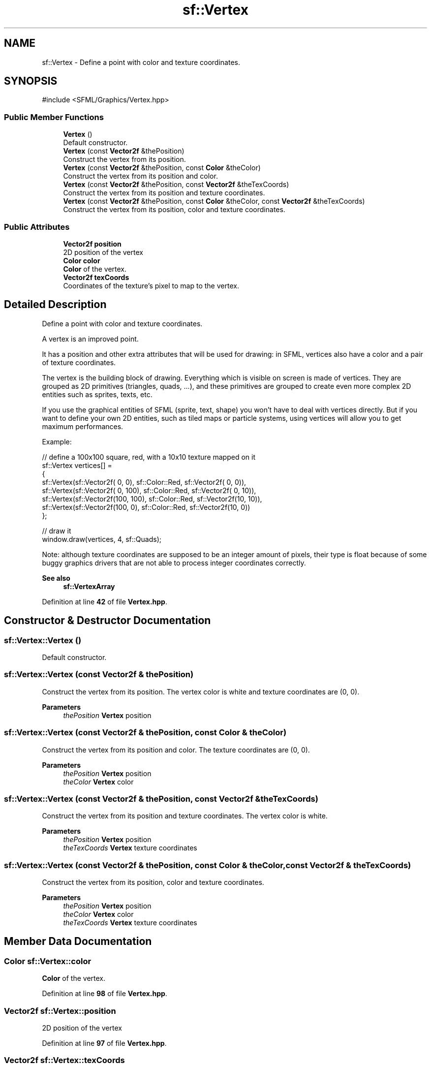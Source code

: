 .TH "sf::Vertex" 3 "Version .." "SFML" \" -*- nroff -*-
.ad l
.nh
.SH NAME
sf::Vertex \- Define a point with color and texture coordinates\&.  

.SH SYNOPSIS
.br
.PP
.PP
\fR#include <SFML/Graphics/Vertex\&.hpp>\fP
.SS "Public Member Functions"

.in +1c
.ti -1c
.RI "\fBVertex\fP ()"
.br
.RI "Default constructor\&. "
.ti -1c
.RI "\fBVertex\fP (const \fBVector2f\fP &thePosition)"
.br
.RI "Construct the vertex from its position\&. "
.ti -1c
.RI "\fBVertex\fP (const \fBVector2f\fP &thePosition, const \fBColor\fP &theColor)"
.br
.RI "Construct the vertex from its position and color\&. "
.ti -1c
.RI "\fBVertex\fP (const \fBVector2f\fP &thePosition, const \fBVector2f\fP &theTexCoords)"
.br
.RI "Construct the vertex from its position and texture coordinates\&. "
.ti -1c
.RI "\fBVertex\fP (const \fBVector2f\fP &thePosition, const \fBColor\fP &theColor, const \fBVector2f\fP &theTexCoords)"
.br
.RI "Construct the vertex from its position, color and texture coordinates\&. "
.in -1c
.SS "Public Attributes"

.in +1c
.ti -1c
.RI "\fBVector2f\fP \fBposition\fP"
.br
.RI "2D position of the vertex "
.ti -1c
.RI "\fBColor\fP \fBcolor\fP"
.br
.RI "\fBColor\fP of the vertex\&. "
.ti -1c
.RI "\fBVector2f\fP \fBtexCoords\fP"
.br
.RI "Coordinates of the texture's pixel to map to the vertex\&. "
.in -1c
.SH "Detailed Description"
.PP 
Define a point with color and texture coordinates\&. 

A vertex is an improved point\&.
.PP
It has a position and other extra attributes that will be used for drawing: in SFML, vertices also have a color and a pair of texture coordinates\&.
.PP
The vertex is the building block of drawing\&. Everything which is visible on screen is made of vertices\&. They are grouped as 2D primitives (triangles, quads, \&.\&.\&.), and these primitives are grouped to create even more complex 2D entities such as sprites, texts, etc\&.
.PP
If you use the graphical entities of SFML (sprite, text, shape) you won't have to deal with vertices directly\&. But if you want to define your own 2D entities, such as tiled maps or particle systems, using vertices will allow you to get maximum performances\&.
.PP
Example: 
.PP
.nf
// define a 100x100 square, red, with a 10x10 texture mapped on it
sf::Vertex vertices[] =
{
    sf::Vertex(sf::Vector2f(  0,   0), sf::Color::Red, sf::Vector2f( 0,  0)),
    sf::Vertex(sf::Vector2f(  0, 100), sf::Color::Red, sf::Vector2f( 0, 10)),
    sf::Vertex(sf::Vector2f(100, 100), sf::Color::Red, sf::Vector2f(10, 10)),
    sf::Vertex(sf::Vector2f(100,   0), sf::Color::Red, sf::Vector2f(10,  0))
};

// draw it
window\&.draw(vertices, 4, sf::Quads);

.fi
.PP
.PP
Note: although texture coordinates are supposed to be an integer amount of pixels, their type is float because of some buggy graphics drivers that are not able to process integer coordinates correctly\&.
.PP
\fBSee also\fP
.RS 4
\fBsf::VertexArray\fP 
.RE
.PP

.PP
Definition at line \fB42\fP of file \fBVertex\&.hpp\fP\&.
.SH "Constructor & Destructor Documentation"
.PP 
.SS "sf::Vertex::Vertex ()"

.PP
Default constructor\&. 
.SS "sf::Vertex::Vertex (const \fBVector2f\fP & thePosition)"

.PP
Construct the vertex from its position\&. The vertex color is white and texture coordinates are (0, 0)\&.
.PP
\fBParameters\fP
.RS 4
\fIthePosition\fP \fBVertex\fP position 
.RE
.PP

.SS "sf::Vertex::Vertex (const \fBVector2f\fP & thePosition, const \fBColor\fP & theColor)"

.PP
Construct the vertex from its position and color\&. The texture coordinates are (0, 0)\&.
.PP
\fBParameters\fP
.RS 4
\fIthePosition\fP \fBVertex\fP position 
.br
\fItheColor\fP \fBVertex\fP color 
.RE
.PP

.SS "sf::Vertex::Vertex (const \fBVector2f\fP & thePosition, const \fBVector2f\fP & theTexCoords)"

.PP
Construct the vertex from its position and texture coordinates\&. The vertex color is white\&.
.PP
\fBParameters\fP
.RS 4
\fIthePosition\fP \fBVertex\fP position 
.br
\fItheTexCoords\fP \fBVertex\fP texture coordinates 
.RE
.PP

.SS "sf::Vertex::Vertex (const \fBVector2f\fP & thePosition, const \fBColor\fP & theColor, const \fBVector2f\fP & theTexCoords)"

.PP
Construct the vertex from its position, color and texture coordinates\&. 
.PP
\fBParameters\fP
.RS 4
\fIthePosition\fP \fBVertex\fP position 
.br
\fItheColor\fP \fBVertex\fP color 
.br
\fItheTexCoords\fP \fBVertex\fP texture coordinates 
.RE
.PP

.SH "Member Data Documentation"
.PP 
.SS "\fBColor\fP sf::Vertex::color"

.PP
\fBColor\fP of the vertex\&. 
.PP
Definition at line \fB98\fP of file \fBVertex\&.hpp\fP\&.
.SS "\fBVector2f\fP sf::Vertex::position"

.PP
2D position of the vertex 
.PP
Definition at line \fB97\fP of file \fBVertex\&.hpp\fP\&.
.SS "\fBVector2f\fP sf::Vertex::texCoords"

.PP
Coordinates of the texture's pixel to map to the vertex\&. 
.PP
Definition at line \fB99\fP of file \fBVertex\&.hpp\fP\&.

.SH "Author"
.PP 
Generated automatically by Doxygen for SFML from the source code\&.
